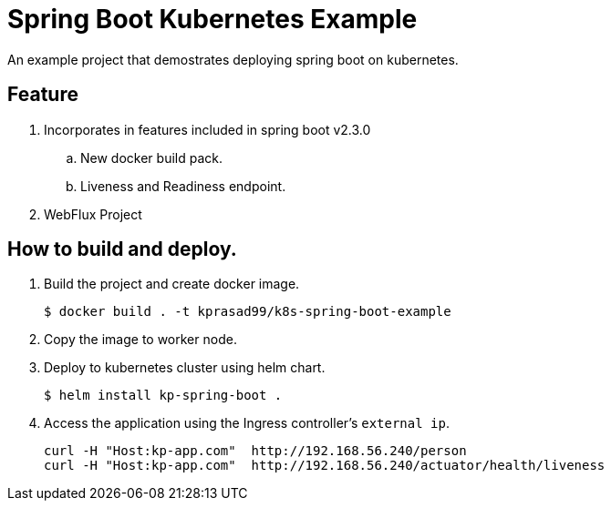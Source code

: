 = Spring Boot Kubernetes Example

An example project that demostrates deploying spring boot on kubernetes.

== Feature

. Incorporates in features included in spring boot v2.3.0
.. New docker build pack.
.. Liveness and Readiness endpoint.
. WebFlux Project

== How to build and deploy.

. Build the project and create docker image.
+
[source,sh]
----
$ docker build . -t kprasad99/k8s-spring-boot-example
----

. Copy the image to worker node.

. Deploy to kubernetes cluster using helm chart.
+
[source,sh]
----
$ helm install kp-spring-boot .
----

. Access the application using the Ingress controller's `external ip`.
+
[source,sh]
----
curl -H "Host:kp-app.com"  http://192.168.56.240/person
curl -H "Host:kp-app.com"  http://192.168.56.240/actuator/health/liveness
----
